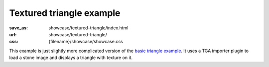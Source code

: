 Textured triangle example
#########################

:save_as: showcase/textured-triangle/index.html
:url: showcase/textured-triangle/
:css: {filename}/showcase/showcase.css

This example is just slightly more complicated version of the
`basic triangle example <{filename}/pages/showcase/triangle.rst>`_. It uses a
TGA importer plugin to load a stone image and displays a triangle with texture
on it.

.. raw:: html

    <div id="wrapper3"><div id="wrapper2"><div id="wrapper"><div id="listener">
      <canvas id="module"></canvas>
      <div id="status">Initialization...</div>
      <div id="status-description"></div>
      <script src="{filename}/showcase/EmscriptenApplication.js"></script>
      <script async="async" src="magnum-textured-triangle.js"></script>
      <!-- pelican:attach src="{attach}/showcase/textured-triangle/magnum-textured-triangle.js" -->
      <!-- pelican:attach src="{attach}/showcase/textured-triangle/magnum-textured-triangle.wasm" -->
    </div></div></div></div>

.. block-warning:: Doesn't work?

    This example requires `WebAssembly <http://webassembly.org/>`_-capable
    browser with WebGL 1 enabled. If you see a black rectangle instead of a
    live example, the browser console might show some details about the error.
    See the `Showcase <{filename}/pages/showcase.rst>`_ page for more
    information; you can also report a bug either for the
    :gh:`example itself <mosra/magnum-examples>` or
    :gh:`for the website <mosra/magnum-website>`. Feedback welcome!

.. block-info:: Source code and documentation

    You can find :gh:`source code of this example <mosra/magnum-examples$master/src/textured-triangle>`
    on GitHub. This example is also thoroughly explained
    :dox:`in the documentation <examples-textured-triangle>`.
